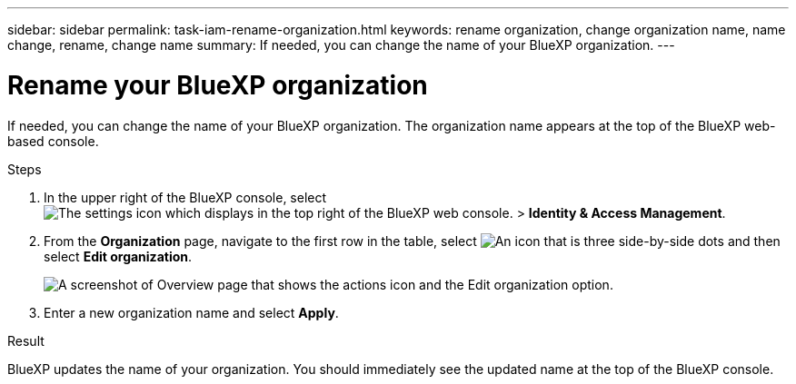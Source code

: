 ---
sidebar: sidebar
permalink: task-iam-rename-organization.html
keywords: rename organization, change organization name, name change, rename, change name
summary: If needed, you can change the name of your BlueXP organization.
---

= Rename your BlueXP organization
:hardbreaks:
:nofooter:
:icons: font
:linkattrs:
:imagesdir: ./media/

[.lead]
If needed, you can change the name of your BlueXP organization. The organization name appears at the top of the BlueXP web-based console.

.Steps

. In the upper right of the BlueXP console, select image:icon-settings-option2.png[The settings icon which displays in the top right of the BlueXP web console.] > *Identity & Access Management*.

. From the *Organization* page, navigate to the first row in the table, select image:icon-action.png["An icon that is three side-by-side dots"] and then select *Edit organization*.
+
image:screenshot-iam-edit-organization.png[A screenshot of Overview page that shows the actions icon and the Edit organization option.]

. Enter a new organization name and select *Apply*.

.Result

BlueXP updates the name of your organization. You should immediately see the updated name at the top of the BlueXP console.